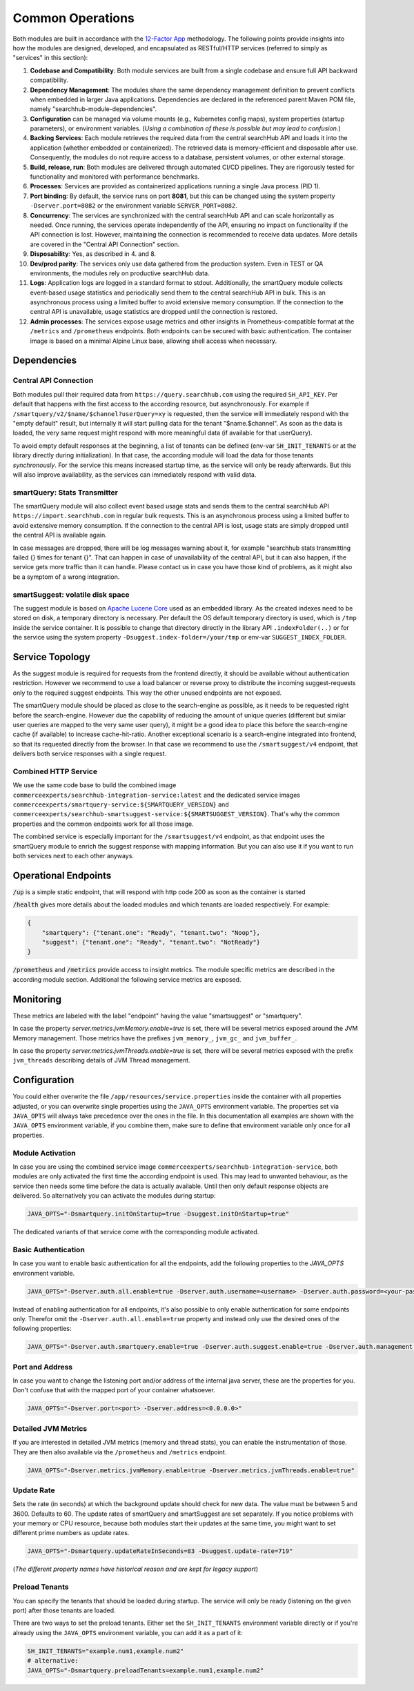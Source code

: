 Common Operations
=================

Both modules are built in accordance with the `12-Factor App <https://12factor.net/>`_ methodology. The following points provide insights into how the modules are designed, developed, and encapsulated as RESTful/HTTP services (referred to simply as "services" in this section):

#. **Codebase and Compatibility**: Both module services are built from a single codebase and ensure full API backward compatibility.
#. **Dependency Management**: The modules share the same dependency management definition to prevent conflicts when embedded in larger Java applications. Dependencies are declared in the referenced parent Maven POM file, namely "searchhub-module-dependencies".
#. **Configuration** can be managed via volume mounts (e.g., Kubernetes config maps), system properties (startup parameters), or environment variables. (*Using a combination of these is possible but may lead to confusion.*)
#. **Backing Services**: Each module retrieves the required data from the central searchHub API and loads it into the application (whether embedded or containerized). The retrieved data is memory-efficient and disposable after use. Consequently, the modules do not require access to a database, persistent volumes, or other external storage.
#. **Build, release, run**: Both modules are delivered through automated CI/CD pipelines. They are rigorously tested for functionality and monitored with performance benchmarks.
#. **Processes**: Services are provided as containerized applications running a single Java process (PID 1).
#. **Port binding**: By default, the service runs on port **8081**, but this can be changed using the system property ``-Dserver.port=8082`` or the environment variable ``SERVER_PORT=8082``.
#. **Concurrency**: The services are synchronized with the central searchHub API and can scale horizontally as needed. Once running, the services operate independently of the API, ensuring no impact on functionality if the API connection is lost. However, maintaining the connection is recommended to receive data updates. More details are covered in the "Central API Connection" section.
#. **Disposability**: Yes, as described in 4. and 8.
#. **Dev/prod parity**: The services only use data gathered from the production system. Even in TEST or QA environments, the modules rely on productive searchHub data.
#. **Logs**: Application logs are logged in a standard format to stdout. Additionally, the smartQuery module collects event-based usage statistics and periodically send them to the central searchHub API in bulk. This is an asynchronous process using a limited buffer to avoid extensive memory consumption. If the connection to the central API is unavailable, usage statistics are dropped until the connection is restored.
#. **Admin processes**: The services expose usage metrics and other insights in Prometheus-compatible format at the ``/metrics`` and ``/prometheus`` endpoints. Both endpoints can be secured with basic authentication. The container image is based on a minimal Alpine Linux base, allowing shell access when necessary.


Dependencies
------------

Central API Connection
~~~~~~~~~~~~~~~~~~~~~~

Both modules pull their required data from ``https://query.searchhub.com`` using the required ``SH_API_KEY``. Per default that happens with the first access to the according resource, but asynchronously. For example if ``/smartquery/v2/$name/$channel?userQuery=xy`` is requested, then the service will immediately respond with the "empty default" result, but internally it will start pulling data for the tenant "$name.$channel". As soon as the data is loaded, the very same request might respond with more meaningful data (if available for that userQuery).

To avoid empty default responses at the beginning, a list of tenants can be defined (env-var ``SH_INIT_TENANTS`` or at the library directly during initialization). In that case, the according module will load the data for those tenants *synchronously*. For the service this means increased startup time, as the service will only be ready afterwards. But this will also improve availability, as the services can immediately respond with valid data.

smartQuery: Stats Transmitter
~~~~~~~~~~~~~~~~~~~~~~~~~~~~~

The smartQuery module will also collect event based usage stats and sends them to the central searchHub API ``https://import.searchhub.com`` in regular bulk requests. This is an asynchronous process using a limited buffer to avoid extensive memory consumption. If the connection to the central API is lost, usage stats are simply dropped until the central API is available again.

In case messages are dropped, there will be log messages warning about it, for example "searchhub stats transmitting failed {} times for tenant {}". That can happen in case of unavailability of the central API, but it can also happen, if the service gets more traffic than it can handle. Please contact us in case you have those kind of problems, as it might also be a symptom of a wrong integration.

smartSuggest: volatile disk space
~~~~~~~~~~~~~~~~~~~~~~~~~~~~~~~~~

The suggest module is based on `Apache Lucene Core <https://lucene.apache.org/core/>`_ used as an embedded library. As the created indexes need to be stored on disk, a temporary directory is necessary. Per default the OS default temporary directory is used, which is ``/tmp`` inside the service container.
It is possible to change that directory directly in the library API ``.indexFolder(..)`` or for the service using the system property ``-Dsuggest.index-folder=/your/tmp`` or env-var ``SUGGEST_INDEX_FOLDER``.


Service Topology
----------------

As the suggest module is required for requests from the frontend directly, it should be available without authentication restriction. However we recommend to use a load balancer or reverse proxy to distribute the incoming suggest-requests only to the required suggest endpoints. This way the other unused endpoints are not exposed.

The smartQuery module should be placed as close to the search-engine as possible, as it needs to be requested right before the search-engine.
However due the capability of reducing the amount of unique queries (different but similar user queries are mapped to the very same user query), it might be a good idea to place this before the search-engine cache (if available) to increase cache-hit-ratio.
Another exceptional scenario is a search-engine integrated into frontend, so that its requested directly from the browser. In that case we recommend to use the ``/smartsuggest/v4`` endpoint, that delivers both service responses with a single request.

.. image:: img/service-topology.png
  :width: 690
  :alt: Service Topology

Combined HTTP Service
~~~~~~~~~~~~~~~~~~~~~

We use the same code base to build the combined image ``commerceexperts/searchhub-integration-service:latest`` and the dedicated service images ``commerceexperts/smartquery-service:${SMARTQUERY_VERSION}`` and ``commerceexperts/searchhub-smartsuggest-service:${SMARTSUGGEST_VERSION}``. That's why the common properties and the common endpoints work for all those image.

The combined service is especially important for the ``/smartsuggest/v4`` endpoint, as that endpoint uses the smartQuery module to enrich the suggest response with mapping information. But you can also use it if you want to run both services next to each other anyways.


Operational Endpoints
---------------------

:code:`/up` is a simple static endpoint, that will respond with http code 200 as soon as the container is started

:code:`/health` gives more details about the loaded modules and which tenants are loaded respectively. For example:

.. code-block:: json

    {
        "smartquery": {"tenant.one": "Ready", "tenant.two": "Noop"},
        "suggest": {"tenant.one": "Ready", "tenant.two": "NotReady"}
    }


:code:`/prometheus` and :code:`/metrics` provide access to insight metrics. The module specific metrics are described in the according module section.
Additional the following service metrics are exposed.


Monitoring
----------

.. glossary::

    http_server_requests_count
        Total number of all requests measured

    http_server_requests_error_count
        total number of requests that were responded with http code >= 400

    http_server_requests_seconds
        total request time of all requests measured. Can be used to calculate rate and total average.

    http_server_requests_seconds_min
        fastest request measured so far

    http_server_requests_seconds_max
        slowest request measured so far

These metrics are labeled with the label "endpoint" having the value "smartsuggest" or "smartquery".

In case the property `server.metrics.jvmMemory.enable=true` is set, there will be several metrics exposed around the JVM Memory management. Those metrics have the prefixes ``jvm_memory_``, ``jvm_gc_`` and ``jvm_buffer_``.

In case the property `server.metrics.jvmThreads.enable=true` is set, there will be several metrics exposed with the prefix ``jvm_threads`` describing details of JVM Thread management.

Configuration
-------------

You could either overwrite the file ``/app/resources/service.properties`` inside the container with all properties adjusted, or you can overwrite single properties using the ``JAVA_OPTS`` environment variable. The properties set via ``JAVA_OPTS`` will always take precedence over the ones in the file. In this documentation all examples are shown with the ``JAVA_OPTS`` environment variable, if you combine them, make sure to define that environment variable only once for all properties.

Module Activation
~~~~~~~~~~~~~~~~~

In case you are using the combined service image ``commerceexperts/searchhub-integration-service``, both modules are only activated the first time the according endpoint is used.
This may lead to unwanted behaviour, as the service then needs some time before the data is actually available. Until then only default response objects are delivered.
So alternatively you can activate the modules during startup:

.. code-block:: bash

    JAVA_OPTS="-Dsmartquery.initOnStartup=true -Dsuggest.initOnStartup=true"

The dedicated variants of that service come with the corresponding module activated.


Basic Authentication
~~~~~~~~~~~~~~~~~~~~

In case you want to enable basic authentication for all the endpoints, add the following properties to the `JAVA_OPTS` environment variable.

.. code-block:: bash

    JAVA_OPTS="-Dserver.auth.all.enable=true -Dserver.auth.username=<username> -Dserver.auth.password=<your-password>"

Instead of enabling authentication for all endpoints, it's also possible to only enable authentication for some endpoints only. Therefor omit the ``-Dserver.auth.all.enable=true``
property and instead only use the desired ones of the following properties:

.. code-block:: bash

    JAVA_OPTS="-Dserver.auth.smartquery.enable=true -Dserver.auth.suggest.enable=true -Dserver.auth.management.enable=true"


Port and Address
~~~~~~~~~~~~~~~~

In case you want to change the listening port and/or address of the internal java server, these are the properties for you. Don't confuse that with the mapped port of your container whatsoever.

.. code-block:: bash

    JAVA_OPTS="-Dserver.port=<port> -Dserver.address=<0.0.0.0>"


Detailed JVM Metrics
~~~~~~~~~~~~~~~~~~~~

If you are interested in detailed JVM metrics (memory and thread stats), you can enable the instrumentation of those. They are then also available via the ``/prometheus``
and ``/metrics`` endpoint.

.. code-block:: bash

    JAVA_OPTS="-Dserver.metrics.jvmMemory.enable=true -Dserver.metrics.jvmThreads.enable=true"


Update Rate
~~~~~~~~~~~

Sets the rate (in seconds) at which the background update should check for new data. The value must be between 5 and 3600. Defaults to 60. The update rates of smartQuery and smartSuggest are set separately. If you notice problems with your memory or CPU resource, because both modules start their updates at the same time, you might want to set different prime numbers as update rates.

.. code-block:: bash

    JAVA_OPTS="-Dsmartquery.updateRateInSeconds=83 -Dsuggest.update-rate=719"

(*The different property names have historical reason and are kept for legacy support*)

Preload Tenants
~~~~~~~~~~~~~~~

You can specify the tenants that should be loaded during startup. The service will only be ready (listening on the given port) after those tenants are loaded.

There are two ways to set the preload tenants. Either set the ``SH_INIT_TENANTS`` environment variable directly
or if you're already using the ``JAVA_OPTS`` environment variable, you can add it as a part of it:

.. code-block:: bash

    SH_INIT_TENANTS="example.num1,example.num2"
    # alternative:
    JAVA_OPTS="-Dsmartquery.preloadTenants=example.num1,example.num2"
